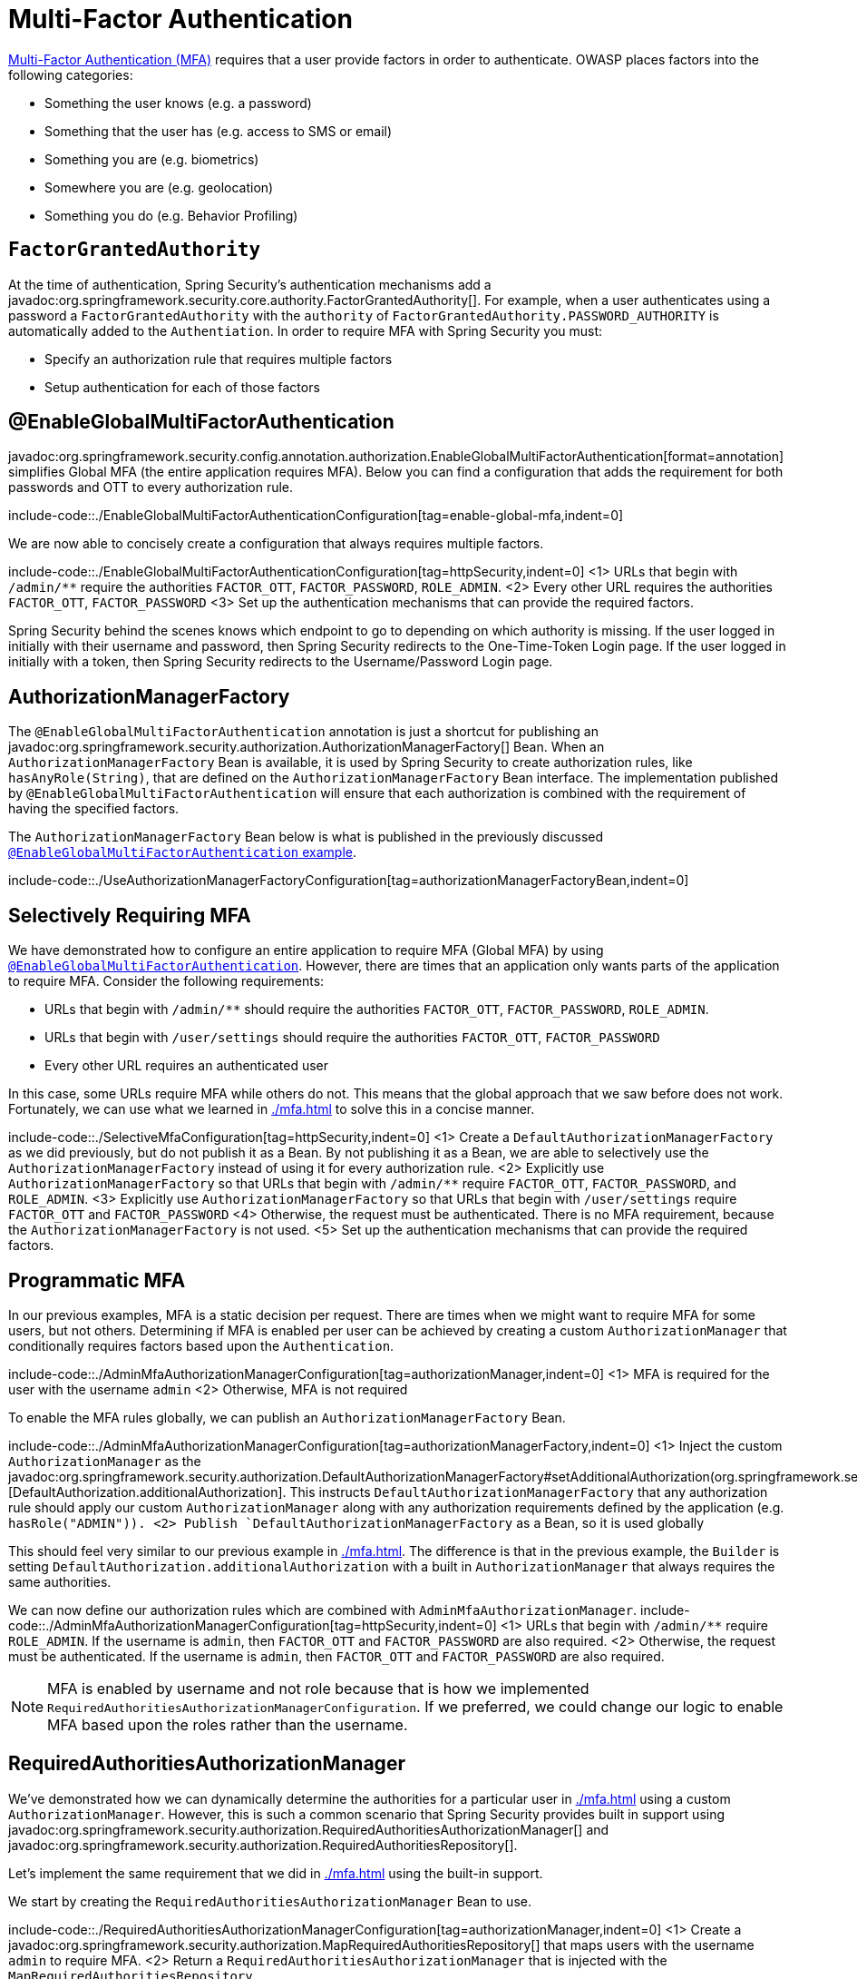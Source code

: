 = Multi-Factor Authentication

https://cheatsheetseries.owasp.org/cheatsheets/Multifactor_Authentication_Cheat_Sheet.html[Multi-Factor Authentication (MFA)] requires that a user provide factors in order to authenticate.
OWASP places factors into the following categories:

- Something the user knows (e.g. a password)
- Something that the user has (e.g. access to SMS or email)
- Something you are (e.g. biometrics)
- Somewhere you are (e.g. geolocation)
- Something you do (e.g. Behavior Profiling)

== `FactorGrantedAuthority`

At the time of authentication, Spring Security's authentication mechanisms add a javadoc:org.springframework.security.core.authority.FactorGrantedAuthority[].
For example, when a user authenticates using a password a `FactorGrantedAuthority` with the `authority` of `FactorGrantedAuthority.PASSWORD_AUTHORITY` is automatically added to the `Authentiation`.
In order to require MFA with Spring Security you must:

- Specify an authorization rule that requires multiple factors
- Setup authentication for each of those factors

[[egmfa]]
== @EnableGlobalMultiFactorAuthentication

javadoc:org.springframework.security.config.annotation.authorization.EnableGlobalMultiFactorAuthentication[format=annotation] simplifies Global MFA (the entire application requires MFA).
Below you can find a configuration that adds the requirement for both passwords and OTT to every authorization rule.

include-code::./EnableGlobalMultiFactorAuthenticationConfiguration[tag=enable-global-mfa,indent=0]

We are now able to concisely create a configuration that always requires multiple factors.

include-code::./EnableGlobalMultiFactorAuthenticationConfiguration[tag=httpSecurity,indent=0]
<1> URLs that begin with `/admin/**` require the authorities `FACTOR_OTT`, `FACTOR_PASSWORD`, `ROLE_ADMIN`.
<2> Every other URL requires the authorities `FACTOR_OTT`, `FACTOR_PASSWORD`
<3> Set up the authentication mechanisms that can provide the required factors.

Spring Security behind the scenes knows which endpoint to go to depending on which authority is missing.
If the user logged in initially with their username and password, then Spring Security redirects to the One-Time-Token Login page.
If the user logged in initially with a token, then Spring Security redirects to the Username/Password Login page.

[[authorization-manager-factory]]
== AuthorizationManagerFactory

The `@EnableGlobalMultiFactorAuthentication` annotation is just a shortcut for publishing an javadoc:org.springframework.security.authorization.AuthorizationManagerFactory[] Bean.
When an `AuthorizationManagerFactory` Bean is available, it is used by Spring Security to create authorization rules, like `hasAnyRole(String)`, that are defined on the `AuthorizationManagerFactory` Bean interface.
The implementation published by `@EnableGlobalMultiFactorAuthentication` will ensure that each authorization is combined with the requirement of having the specified factors.

The `AuthorizationManagerFactory` Bean below is what is published in the previously discussed xref:./mfa.adoc#using-egmfa[`@EnableGlobalMultiFactorAuthentication` example].

include-code::./UseAuthorizationManagerFactoryConfiguration[tag=authorizationManagerFactoryBean,indent=0]

[[selective-mfa]]
== Selectively Requiring MFA

We have demonstrated how to configure an entire application to require MFA (Global MFA) by using xref:./mfa.adoc#egmfa[`@EnableGlobalMultiFactorAuthentication`].
However, there are times that an application only wants parts of the application to require MFA.
Consider the following requirements:

- URLs that begin with `/admin/**` should require the authorities `FACTOR_OTT`, `FACTOR_PASSWORD`, `ROLE_ADMIN`.
- URLs that begin with `/user/settings` should require the authorities `FACTOR_OTT`, `FACTOR_PASSWORD`
- Every other URL requires an authenticated user

In this case, some URLs require MFA while others do not.
This means that the global approach that we saw before does not work.
Fortunately, we can use what we learned in xref:./mfa.adoc#authorization-manager-factory[] to solve this in a concise manner.

include-code::./SelectiveMfaConfiguration[tag=httpSecurity,indent=0]
<1> Create a `DefaultAuthorizationManagerFactory` as we did previously, but do not publish it as a Bean.
By not publishing it as a Bean, we are able to selectively use the `AuthorizationManagerFactory` instead of using it for every authorization rule.
<2> Explicitly use `AuthorizationManagerFactory` so that URLs that begin with `/admin/**` require `FACTOR_OTT`, `FACTOR_PASSWORD`, and `ROLE_ADMIN`.
<3> Explicitly use `AuthorizationManagerFactory` so that URLs that begin with `/user/settings` require `FACTOR_OTT` and `FACTOR_PASSWORD`
<4> Otherwise, the request must be authenticated.
There is no MFA requirement, because the `AuthorizationManagerFactory` is not used.
<5> Set up the authentication mechanisms that can provide the required factors.

[[programmatic-mfa]]
== Programmatic MFA

In our previous examples, MFA is a static decision per request.
There are times when we might want to require MFA for some users, but not others.
Determining if MFA is enabled per user can be achieved by creating a custom `AuthorizationManager` that conditionally requires factors based upon the `Authentication`.

include-code::./AdminMfaAuthorizationManagerConfiguration[tag=authorizationManager,indent=0]
<1> MFA is required for the user with the username `admin`
<2> Otherwise, MFA is not required

To enable the MFA rules globally, we can publish an `AuthorizationManagerFactory` Bean.

include-code::./AdminMfaAuthorizationManagerConfiguration[tag=authorizationManagerFactory,indent=0]
<1> Inject the custom `AuthorizationManager` as the javadoc:org.springframework.security.authorization.DefaultAuthorizationManagerFactory#setAdditionalAuthorization(org.springframework.security.authorization.AuthorizationManager)[DefaultAuthorization.additionalAuthorization].
This instructs `DefaultAuthorizationManagerFactory` that any authorization rule should apply our custom `AuthorizationManager` along with any authorization requirements defined by the application (e.g. `hasRole("ADMIN")).
<2> Publish `DefaultAuthorizationManagerFactory` as a Bean, so it is used globally

This should feel very similar to our previous example in xref:./mfa.adoc#authorization-manager-factory[].
The difference is that in the previous example, the `Builder` is setting `DefaultAuthorization.additionalAuthorization` with a built in `AuthorizationManager` that always requires the same authorities.

We can now define our authorization rules which are combined with `AdminMfaAuthorizationManager`.
include-code::./AdminMfaAuthorizationManagerConfiguration[tag=httpSecurity,indent=0]
<1> URLs that begin with `/admin/**` require `ROLE_ADMIN`.
If the username is `admin`, then `FACTOR_OTT` and `FACTOR_PASSWORD` are also required.
<2> Otherwise, the request must be authenticated.
If the username is `admin`, then `FACTOR_OTT` and `FACTOR_PASSWORD` are also required.

NOTE: MFA is enabled by username and not role because that is how we implemented `RequiredAuthoritiesAuthorizationManagerConfiguration`.
If we preferred, we could change our logic to enable MFA based upon the roles rather than the username.

[[raam-mfa]]
== RequiredAuthoritiesAuthorizationManager

We've demonstrated how we can dynamically determine the authorities for a particular user in xref:./mfa.adoc#programmatic-mfa[] using a custom `AuthorizationManager`.
However, this is such a common scenario that Spring Security provides built in support using javadoc:org.springframework.security.authorization.RequiredAuthoritiesAuthorizationManager[] and javadoc:org.springframework.security.authorization.RequiredAuthoritiesRepository[].

Let's implement the same requirement that we did in xref:./mfa.adoc#programmatic-mfa[] using the built-in support.

We start by creating the `RequiredAuthoritiesAuthorizationManager` Bean to use.

include-code::./RequiredAuthoritiesAuthorizationManagerConfiguration[tag=authorizationManager,indent=0]
<1> Create a javadoc:org.springframework.security.authorization.MapRequiredAuthoritiesRepository[] that maps users with the username `admin` to require MFA.
<2> Return a `RequiredAuthoritiesAuthorizationManager` that is injected with the `MapRequiredAuthoritiesRepository`.

Next we can define an `AuthorizationManagerFactory` that uses the `RequiredAuthoritiesAuthorizationManager`.

include-code::./RequiredAuthoritiesAuthorizationManagerConfiguration[tag=authorizationManagerFactory,indent=0]
<1> Inject the `RequiredAuthoritiesAuthorizationManager` as the javadoc:org.springframework.security.authorization.DefaultAuthorizationManagerFactory#setAdditionalAuthorization(org.springframework.security.authorization.AuthorizationManager)[DefaultAuthorization.additionalAuthorization].
This instructs `DefaultAuthorizationManagerFactory` that any authorization rule should apply `RequiredAuthoritiesAuthorizationManager` along with any authorization requirements defined by the application (e.g. `hasRole("ADMIN")).
<2> Publish `DefaultAuthorizationManagerFactory` as a Bean, so it is used globally

We can now define our authorization rules which are combined with `RequiredAuthoritiesAuthorizationManager`.
include-code::./RequiredAuthoritiesAuthorizationManagerConfiguration[tag=httpSecurity,indent=0]
<1> URLs that begin with `/admin/**` require `ROLE_ADMIN`.
If the username is `admin`, then `FACTOR_OTT` and `FACTOR_PASSWORD` are also required.
<2> Otherwise, the request must be authenticated.
If the username is `admin`, then `FACTOR_OTT` and `FACTOR_PASSWORD` are also required.

Our example uses an in memory mapping of usernames to the additional required authorities.
For more dynamic use cases that can be determined by the username, a custom implementation of javadoc:org.springframework.security.authorization.RequiredAuthoritiesRepository[] can be created.
Possible examples would be looking up if a user has enabled MFA in an explicit setting, determining if a user has registered a passkey, etc.

For cases that need to determine MFA based upon the `Authentication`, a custom `AuthorizationManger` can be used as demonstrated in xref:./mfa.adoc#programmatic-mfa[]


[[hasallauthorities]]
== Using hasAllAuthorities

We've shown a lot of additional infrastructure for supporting MFA.
However, for simple MFA use-cases, using `hasAllAuthorities` to require multiple factors is effective.

include-code::./ListAuthoritiesConfiguration[tag=httpSecurity,indent=0]
<1> Require `FACTOR_PASSWORD` and `FACTOR_OTT` for every request
<2> Set up the authentication mechanisms that can provide the required factors.

The configuration above works well only for the most simple use-cases.
If you have lots of endpoints, you probably do not want to repeat the requirements for MFA in every authorization rule.

For example, consider the following configuration:

include-code::./MultipleAuthorizationRulesConfiguration[tag=httpSecurity,indent=0]
<1> For URLs that begin with `/admin/**`, the following authorities are required `FACTOR_OTT`, `FACTOR_PASSWORD`, `ROLE_ADMIN`.
<2> For every other URL, the following authorities are required `FACTOR_OTT`, `FACTOR_PASSWORD`, `ROLE_USER`.
<3> Set up the authentication mechanisms that can provide the required factors.

The configuration only specifies two authorization rules, but it is enough to see that the duplication is not desirable.
Can you imagine what it would be like to declare hundreds of rules like this?

What's more that it becomes difficult to express more complicated authorization rules.
For example, how would you require two factors and either `ROLE_ADMIN` or `ROLE_USER`?

The answer to these questions, as we have already seen, is to use xref:./mfa.adoc#egmfa[]

[[re-authentication]]
== Re-authentication

The most common of these is re-authentication.
Imagine an application configured in the following way:

include-code::./SimpleConfiguration[tag=httpSecurity,indent=0]

By default, this application has two authentication mechanisms that it allows, meaning that the user could use either one and be fully-authenticated.

If there is a set of endpoints that require a specific factor, we can specify that in `authorizeHttpRequests` as follows:

include-code::./RequireOttConfiguration[tag=httpSecurity,indent=0]
<1> - States that all `/profile/**` endpoints require one-time-token login to be authorized

Given the above configuration, users can log in with any mechanism that you support.
And, if they want to visit the profile page, then Spring Security will redirect them to the One-Time-Token Login page to obtain it.

In this way, the authority given to a user is directly proportional to the amount of proof given.
This adaptive approach allows users to give only the proof needed to perform their intended operations.


[[obtaining-more-authorization]]
== Authorizing More Scopes

You can also configure exception handling to direct Spring Security on how to obtain a missing scope.

Consider an application that requires a specific OAuth 2.0 scope for a given endpoint:

include-code::./ScopeConfiguration[tag=httpSecurity,indent=0]

If this is also configured with an `AuthorizationManagerFactory` bean like this one:

include-code::./MissingAuthorityConfiguration[tag=authorizationManagerFactoryBean,indent=0]

Then the application will require an X.509 certificate as well as authorization from an OAuth 2.0 authorization server.

In the event that the user does not consent to `profile:read`, this application as it stands will issue a 403.
However, if you have a way for the application to re-ask for consent, then you can implement this in an `AuthenticationEntryPoint` like the following:

include-code::./MissingAuthorityConfiguration[tag=authenticationEntryPoint,indent=0]

Then, your filter chain declaration can bind this entry point to the given authority like so:

include-code::./MissingAuthorityConfiguration[tag=httpSecurity,indent=0]
